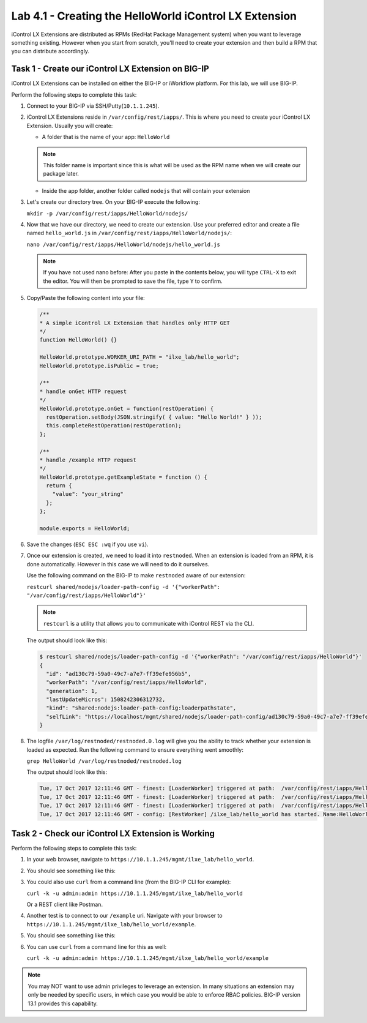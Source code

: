 Lab 4.1 - Creating the HelloWorld iControl LX Extension
-------------------------------------------------------

iControl LX Extensions are distributed as RPMs (RedHat Package Management
system) when you want to leverage something existing. However when you start
from scratch, you'll need to create your extension and then build a RPM that
you can distribute accordingly.

Task 1 - Create our iControl LX Extension on BIG-IP
^^^^^^^^^^^^^^^^^^^^^^^^^^^^^^^^^^^^^^^^^^^^^^^^^^^^^^

iControl LX Extensions can be installed on either the BIG-IP or iWorkflow
platform. For this lab, we will use BIG-IP.

Perform the following steps to complete this task:

#. Connect to your BIG-IP via SSH/Putty(``10.1.1.245``).


#. iControl LX Extensions reside in ``/var/config/rest/iapps/``. This is where
   you need to create your iControl LX Extension. Usually you will create:

   * A folder that is the name of your app: ``HelloWorld``

   .. NOTE:: This folder name is important since this is what will be used as
      the RPM name when we will create our package later.

   * Inside the app folder, another folder called ``nodejs`` that will contain
     your extension

#. Let's create our directory tree. On your BIG-IP execute the following:

   ``mkdir -p /var/config/rest/iapps/HelloWorld/nodejs/``

#. Now that we have our directory, we need to create our extension. Use your
   preferred editor and create a file named ``hello_world.js`` in
   ``/var/config/rest/iapps/HelloWorld/nodejs/``:

   ``nano /var/config/rest/iapps/HelloWorld/nodejs/hello_world.js``

   .. NOTE:: If you have not used nano before:  After you paste in the contents below, you will type ``CTRL-X`` to exit the editor.  You will then be prompted to save the file, type ``Y`` to confirm.

#. Copy/Paste the following content into your file:

   .. code-block:: javascript

      /**
      * A simple iControl LX Extension that handles only HTTP GET
      */
      function HelloWorld() {}

      HelloWorld.prototype.WORKER_URI_PATH = "ilxe_lab/hello_world";
      HelloWorld.prototype.isPublic = true;

      /**
      * handle onGet HTTP request
      */
      HelloWorld.prototype.onGet = function(restOperation) {
        restOperation.setBody(JSON.stringify( { value: "Hello World!" } ));
        this.completeRestOperation(restOperation);
      };

      /**
      * handle /example HTTP request
      */
      HelloWorld.prototype.getExampleState = function () {
        return {
          "value": "your_string"
        };
      };

      module.exports = HelloWorld;

#. Save the changes (``ESC ESC :wq`` if you use ``vi``).

#. Once our extension is created, we need to load it into ``restnoded``. When
   an extension is loaded from an RPM, it is done automatically. However in this case
   we will need to do it ourselves.

   Use the following command on the BIG-IP to make ``restnoded`` aware of our
   extension:

   ``restcurl shared/nodejs/loader-path-config -d '{"workerPath": "/var/config/rest/iapps/HelloWorld"}'``

   .. NOTE:: ``restcurl`` is a utility that allows you to communicate with iControl REST via the CLI.

   The output should look like this:

   .. code::

     $ restcurl shared/nodejs/loader-path-config -d '{"workerPath": "/var/config/rest/iapps/HelloWorld"}'
     {
       "id": "ad130c79-59a0-49c7-a7e7-ff39efe956b5",
       "workerPath": "/var/config/rest/iapps/HelloWorld",
       "generation": 1,
       "lastUpdateMicros": 1508242306312732,
       "kind": "shared:nodejs:loader-path-config:loaderpathstate",
       "selfLink": "https://localhost/mgmt/shared/nodejs/loader-path-config/ad130c79-59a0-49c7-a7e7-ff39efe956b5"
     }

#. The logfile ``/var/log/restnoded/restnoded.0.log`` will give you the ability to track
   whether your extension is loaded as expected. Run the following command to
   ensure everything went smoothly:

   ``grep HelloWorld /var/log/restnoded/restnoded.log``

   The output should look like this:

   .. code::

      Tue, 17 Oct 2017 12:11:46 GMT - finest: [LoaderWorker] triggered at path:  /var/config/rest/iapps/HelloWorld
      Tue, 17 Oct 2017 12:11:46 GMT - finest: [LoaderWorker] triggered at path:  /var/config/rest/iapps/HelloWorld/nodejs
      Tue, 17 Oct 2017 12:11:46 GMT - finest: [LoaderWorker] triggered at path:  /var/config/rest/iapps/HelloWorld/nodejs/hello_world.js
      Tue, 17 Oct 2017 12:11:46 GMT - config: [RestWorker] /ilxe_lab/hello_world has started. Name:HelloWorld

Task 2 - Check our iControl LX Extension is Working
^^^^^^^^^^^^^^^^^^^^^^^^^^^^^^^^^^^^^^^^^^^^^^^^^^^

Perform the following steps to complete this task:

#. In your web browser, navigate to ``https://10.1.1.245/mgmt/ilxe_lab/hello_world``.

#. You should see something like this:

   .. image:: ../../_static/class1/module4/lab1-image001.png
      :align: center
      :scale: 50%

#. You could also use ``curl`` from a command line (from the BIG-IP CLI for example):

   ``curl -k -u admin:admin https://10.1.1.245/mgmt/ilxe_lab/hello_world``

   Or a REST client like Postman.

#. Another test is to connect to our ``/example`` uri. Navigate with your
   browser to ``https://10.1.1.245/mgmt/ilxe_lab/hello_world/example``.

#. You should see something like this:

   .. image:: ../../_static/class1/module4/lab1-image002.png
      :align: center
      :scale: 50%

#. You can use ``curl`` from a command line for this as well:

   ``curl -k -u admin:admin https://10.1.1.245/mgmt/ilxe_lab/hello_world/example``

.. NOTE:: You may NOT want to use admin privileges to leverage an extension.
   In many situations an extension may only be needed by specific users, in which case you would be able to enforce RBAC policies. BIG-IP version 13.1 provides this capability.

